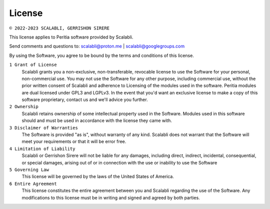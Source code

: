 License
==========

.. image:: ./images/certificate.png
   :alt: Licence




``© 2022-2023 SCALABLI, GERRISHON SIRERE``

This license applies to Peritia software provided by Scalabli.

Send comments and questions to: scalabli@proton.me | scalabli@googlegroups.com

By using the Software, you agree to be bound by the terms and conditions of this license.

``1 Grant of License``
      Scalabli grants you a non-exclusive, non-transferable, revocable license to use the Software for your personal, non-commercial use.
      You may not use the Software for any other purpose, including commercial use, without the prior written consent of Scalabli and adherence to Licensing of the modules used in the software. Peritia modules are dual licensed under GPL3 and LGPLv3. 
      In the event that you'd want an exclusive license to make a copy of this software proprietary, contact us and we'll advice you further. 

``2 Ownership``
      Scalabli retains ownership of some intellectual property used in the Software. 
      Modules used in this software should and must be used in accordance with the license they came with. 

``3 Disclaimer of Warranties``
      The Software is provided "as is", without warranty of any kind. Scalabli does not warrant that the Software will meet your requirements or that it will be error free.

``4 Limitation of Liability``
      Scalabli or Gerrishon Sirere will not be liable for any damages, including direct, indirect, incidental, consequential, or special damages, arising out of or in connection with the use or inability to use the Software

``5 Governing Law``
      This license will be governed by the laws of the United States of America. 

``6 Entire Agreement``
      This license constitutes the entire agreement between you and Scalabli regarding the use of the Software. 
      Any modifications to this license must be in writing and signed and agreed by both parties.

